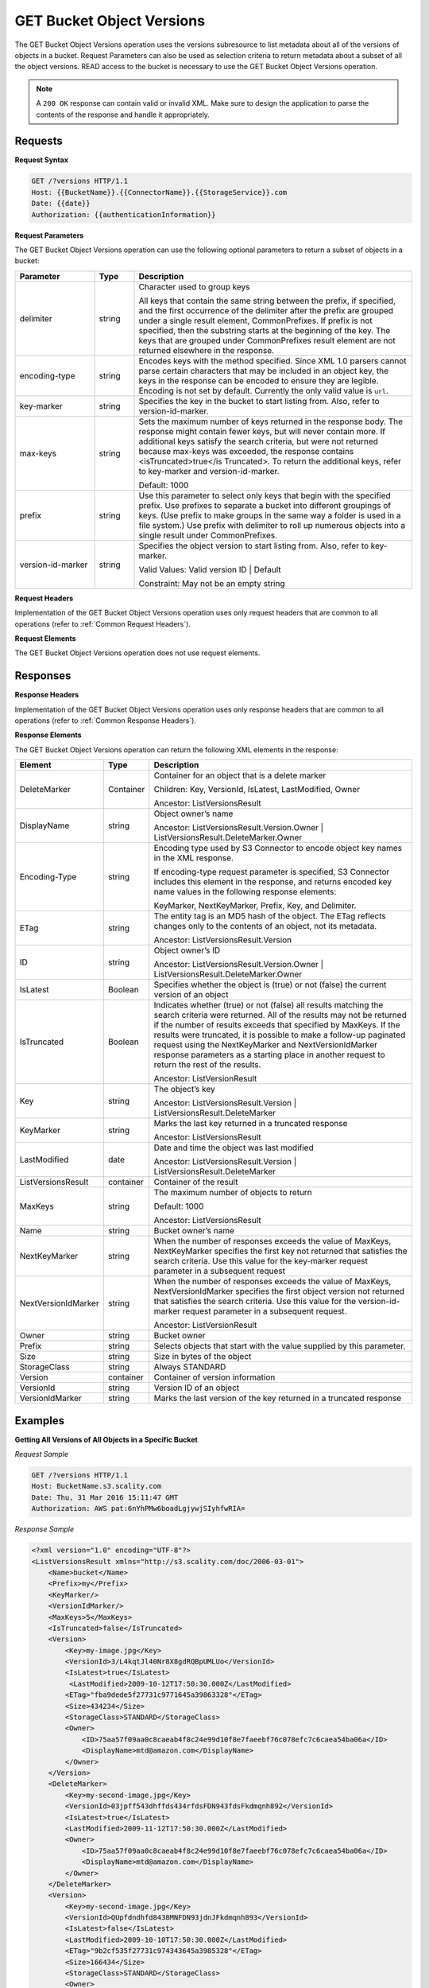 .. _GET Bucket Object Versions:

GET Bucket Object Versions
==========================

The GET Bucket Object Versions operation uses the versions subresource
to list metadata about all of the versions of objects in a bucket.
Request Parameters can also be used as selection criteria to return
metadata about a subset of all the object versions. READ access to the
bucket is necessary to use the GET Bucket Object Versions operation.

.. note::

  A ``200 OK`` response can contain valid or invalid XML. Make sure to
  design the application to parse the contents of the response and handle
  it appropriately.

Requests
--------

**Request Syntax**

.. code::

   GET /?versions HTTP/1.1
   Host: {{BucketName}}.{{ConnectorName}}.{{StorageService}}.com
   Date: {{date}}
   Authorization: {{authenticationInformation}}

**Request Parameters**

The GET Bucket Object Versions operation can use the following optional
parameters to return a subset of objects in a bucket:

.. tabularcolumns:: llL
.. table::
   :widths: 20 10 70

   +-----------------------+-----------------------+-----------------------+
   | Parameter             | Type                  | Description           |
   +=======================+=======================+=======================+
   | delimiter             | string                | Character used to     |
   |                       |                       | group keys            |
   |                       |                       |                       |
   |                       |                       | All keys that contain |
   |                       |                       | the same string       |
   |                       |                       | between the prefix,   |
   |                       |                       | if specified, and the |
   |                       |                       | first occurrence of   |
   |                       |                       | the delimiter after   |
   |                       |                       | the prefix are        |
   |                       |                       | grouped under a       |
   |                       |                       | single result         |
   |                       |                       | element,              |
   |                       |                       | CommonPrefixes. If    |
   |                       |                       | prefix is not         |
   |                       |                       | specified, then the   |
   |                       |                       | substring starts at   |
   |                       |                       | the beginning of the  |
   |                       |                       | key. The keys that    |
   |                       |                       | are grouped under     |
   |                       |                       | CommonPrefixes result |
   |                       |                       | element are not       |
   |                       |                       | returned elsewhere in |
   |                       |                       | the response.         |
   +-----------------------+-----------------------+-----------------------+
   | encoding-type         | string                | Encodes keys with the |
   |                       |                       | method specified.     |
   |                       |                       | Since XML 1.0 parsers |
   |                       |                       | cannot parse certain  |
   |                       |                       | characters that may   |
   |                       |                       | be included in an     |
   |                       |                       | object key, the keys  |
   |                       |                       | in the response can   |
   |                       |                       | be encoded to ensure  |
   |                       |                       | they are legible.     |
   |                       |                       | Encoding is not set   |
   |                       |                       | by default. Currently |
   |                       |                       | the only valid value  |
   |                       |                       | is ``url``.           |
   +-----------------------+-----------------------+-----------------------+
   | key-marker            | string                | Specifies the key in  |
   |                       |                       | the bucket to start   |
   |                       |                       | listing from. Also,   |
   |                       |                       | refer to              |
   |                       |                       | version-id-marker.    |
   +-----------------------+-----------------------+-----------------------+
   | max-keys              | string                | Sets the maximum      |
   |                       |                       | number of keys        |
   |                       |                       | returned in the       |
   |                       |                       | response body. The    |
   |                       |                       | response might        |
   |                       |                       | contain fewer keys,   |
   |                       |                       | but will never        |
   |                       |                       | contain more. If      |
   |                       |                       | additional keys       |
   |                       |                       | satisfy the search    |
   |                       |                       | criteria, but were    |
   |                       |                       | not returned because  |
   |                       |                       | max-keys was          |
   |                       |                       | exceeded, the         |
   |                       |                       | response contains     |
   |                       |                       | <isTruncated>true</is |
   |                       |                       | Truncated>.           |
   |                       |                       | To return the         |
   |                       |                       | additional keys,      |
   |                       |                       | refer to key-marker   |
   |                       |                       | and                   |
   |                       |                       | version-id-marker.    |
   |                       |                       |                       |
   |                       |                       | Default: 1000         |
   +-----------------------+-----------------------+-----------------------+
   | prefix                | string                | Use this parameter to |
   |                       |                       | select only keys that |
   |                       |                       | begin with the        |
   |                       |                       | specified prefix. Use |
   |                       |                       | prefixes to separate  |
   |                       |                       | a bucket into         |
   |                       |                       | different groupings   |
   |                       |                       | of keys. (Use prefix  |
   |                       |                       | to make groups in the |
   |                       |                       | same way a folder is  |
   |                       |                       | used in a file        |
   |                       |                       | system.) Use prefix   |
   |                       |                       | with delimiter to     |
   |                       |                       | roll up numerous      |
   |                       |                       | objects into a single |
   |                       |                       | result under          |
   |                       |                       | CommonPrefixes.       |
   +-----------------------+-----------------------+-----------------------+
   | version-id-marker     | string                | Specifies the object  |
   |                       |                       | version to start      |
   |                       |                       | listing from. Also,   |
   |                       |                       | refer to key-marker.  |
   |                       |                       |                       |
   |                       |                       | Valid Values: Valid   |
   |                       |                       | version ID \| Default |
   |                       |                       |                       |
   |                       |                       | Constraint: May not   |
   |                       |                       | be an empty string    |
   +-----------------------+-----------------------+-----------------------+

**Request Headers**

Implementation of the GET Bucket Object Versions operation uses only
request headers that are common to all operations (refer to :ref:`Common
Request Headers`).

**Request Elements**

The GET Bucket Object Versions operation does not use request elements.

Responses
---------

**Response Headers**

Implementation of the GET Bucket Object Versions operation uses only
response headers that are common to all operations (refer to :ref:`Common Response
Headers`).

**Response Elements**

The GET Bucket Object Versions operation can return the following
XML elements in the response:

.. tabularcolumns:: llX{0.55\textwidth}
.. table::
   :widths: auto
   :class: longtable

   +-----------------------+-----------------------+---------------------------------------+
   | Element               | Type                  | Description                           |
   +=======================+=======================+=======================================+
   | DeleteMarker          | Container             | Container for an                      |
   |                       |                       | object that is a                      |
   |                       |                       | delete marker                         |
   |                       |                       |                                       |
   |                       |                       | Children: Key,                        |
   |                       |                       | VersionId, IsLatest,                  |
   |                       |                       | LastModified, Owner                   |
   |                       |                       |                                       |
   |                       |                       | Ancestor:                             |
   |                       |                       | ListVersionsResult                    |
   +-----------------------+-----------------------+---------------------------------------+
   | DisplayName           | string                | Object owner’s name                   |
   |                       |                       |                                       |
   |                       |                       | Ancestor:                             |
   |                       |                       | ListVersionsResult.Version.Owner      |
   |                       |                       | \|                                    |
   |                       |                       | ListVersionsResult.DeleteMarker.Owner |
   +-----------------------+-----------------------+---------------------------------------+
   | Encoding-Type         | string                | Encoding type used by                 |
   |                       |                       | S3 Connector to                       |
   |                       |                       | encode object key                     |
   |                       |                       | names in the XML                      |
   |                       |                       | response.                             |
   |                       |                       |                                       |
   |                       |                       | If encoding-type                      |
   |                       |                       | request parameter is                  |
   |                       |                       | specified, S3                         |
   |                       |                       | Connector includes                    |
   |                       |                       | this element in the                   |
   |                       |                       | response, and returns                 |
   |                       |                       | encoded key name                      |
   |                       |                       | values in the                         |
   |                       |                       | following response                    |
   |                       |                       | elements:                             |
   |                       |                       |                                       |
   |                       |                       | KeyMarker,                            |
   |                       |                       | NextKeyMarker,                        |
   |                       |                       | Prefix, Key, and                      |
   |                       |                       | Delimiter.                            |
   +-----------------------+-----------------------+---------------------------------------+
   | ETag                  | string                | The entity tag is an                  |
   |                       |                       | MD5 hash of the                       |
   |                       |                       | object. The ETag                      |
   |                       |                       | reflects changes only                 |
   |                       |                       | to the contents of an                 |
   |                       |                       | object, not its                       |
   |                       |                       | metadata.                             |
   |                       |                       |                                       |
   |                       |                       | Ancestor:                             |
   |                       |                       | ListVersionsResult.Version            |
   +-----------------------+-----------------------+---------------------------------------+
   | ID                    | string                | Object owner’s ID                     |
   |                       |                       |                                       |
   |                       |                       | Ancestor:                             |
   |                       |                       | ListVersionsResult.Version.Owner      |
   |                       |                       | \|                                    |
   |                       |                       | ListVersionsResult.DeleteMarker.Owner |
   +-----------------------+-----------------------+---------------------------------------+
   | IsLatest              | Boolean               | Specifies whether the                 |
   |                       |                       | object is (true) or                   |
   |                       |                       | not (false) the                       |
   |                       |                       | current version of an                 |
   |                       |                       | object                                |
   +-----------------------+-----------------------+---------------------------------------+
   | IsTruncated           | Boolean               | Indicates whether                     |
   |                       |                       | (true) or not (false)                 |
   |                       |                       | all results matching                  |
   |                       |                       | the search criteria                   |
   |                       |                       | were returned. All of                 |
   |                       |                       | the results may not                   |
   |                       |                       | be returned if the                    |
   |                       |                       | number of results                     |
   |                       |                       | exceeds that                          |
   |                       |                       | specified by MaxKeys.                 |
   |                       |                       | If the results were                   |
   |                       |                       | truncated, it is                      |
   |                       |                       | possible to make a                    |
   |                       |                       | follow-up paginated                   |
   |                       |                       | request using the                     |
   |                       |                       | NextKeyMarker and                     |
   |                       |                       | NextVersionIdMarker                   |
   |                       |                       | response parameters                   |
   |                       |                       | as a starting place                   |
   |                       |                       | in another request to                 |
   |                       |                       | return the rest of                    |
   |                       |                       | the results.                          |
   |                       |                       |                                       |
   |                       |                       | Ancestor:                             |
   |                       |                       | ListVersionResult                     |
   +-----------------------+-----------------------+---------------------------------------+
   | Key                   | string                | The object’s key                      |
   |                       |                       |                                       |
   |                       |                       | Ancestor:                             |
   |                       |                       | ListVersionsResult.Version            |
   |                       |                       | \|                                    |
   |                       |                       | ListVersionsResult.DeleteMarker       |
   +-----------------------+-----------------------+---------------------------------------+
   | KeyMarker             | string                | Marks the last key                    |
   |                       |                       | returned in a                         |
   |                       |                       | truncated response                    |
   |                       |                       |                                       |
   |                       |                       | Ancestor:                             |
   |                       |                       | ListVersionsResult                    |
   +-----------------------+-----------------------+---------------------------------------+
   | LastModified          | date                  | Date and time the                     |
   |                       |                       | object was last                       |
   |                       |                       | modified                              |
   |                       |                       |                                       |
   |                       |                       | Ancestor:                             |
   |                       |                       | ListVersionsResult.Version            |
   |                       |                       | \|                                    |
   |                       |                       | ListVersionsResult.DeleteMarker       |
   +-----------------------+-----------------------+---------------------------------------+
   | ListVersionsResult    | container             | Container of the                      |
   |                       |                       | result                                |
   +-----------------------+-----------------------+---------------------------------------+
   | MaxKeys               | string                | The maximum number of                 |
   |                       |                       | objects to return                     |
   |                       |                       |                                       |
   |                       |                       | Default: 1000                         |
   |                       |                       |                                       |
   |                       |                       | Ancestor:                             |
   |                       |                       | ListVersionsResult                    |
   +-----------------------+-----------------------+---------------------------------------+
   | Name                  | string                | Bucket owner’s name                   |
   +-----------------------+-----------------------+---------------------------------------+
   | NextKeyMarker         | string                | When the number of                    |
   |                       |                       | responses exceeds the                 |
   |                       |                       | value of MaxKeys,                     |
   |                       |                       | NextKeyMarker                         |
   |                       |                       | specifies the first                   |
   |                       |                       | key not returned that                 |
   |                       |                       | satisfies the search                  |
   |                       |                       | criteria. Use this                    |
   |                       |                       | value for the                         |
   |                       |                       | key-marker request                    |
   |                       |                       | parameter in a                        |
   |                       |                       | subsequent request                    |
   +-----------------------+-----------------------+---------------------------------------+
   | NextVersionIdMarker   | string                | When the number of                    |
   |                       |                       | responses exceeds the                 |
   |                       |                       | value of MaxKeys,                     |
   |                       |                       | NextVersionIdMarker                   |
   |                       |                       | specifies the first                   |
   |                       |                       | object version not                    |
   |                       |                       | returned that                         |
   |                       |                       | satisfies the search                  |
   |                       |                       | criteria. Use this                    |
   |                       |                       | value for the                         |
   |                       |                       | version-id-marker                     |
   |                       |                       | request parameter in                  |
   |                       |                       | a subsequent request.                 |
   |                       |                       |                                       |
   |                       |                       | Ancestor:                             |
   |                       |                       | ListVersionResult                     |
   +-----------------------+-----------------------+---------------------------------------+
   | Owner                 | string                | Bucket owner                          |
   +-----------------------+-----------------------+---------------------------------------+
   | Prefix                | string                | Selects objects that                  |
   |                       |                       | start with the value                  |
   |                       |                       | supplied by this                      |
   |                       |                       | parameter.                            |
   +-----------------------+-----------------------+---------------------------------------+
   | Size                  | string                | Size in bytes of the                  |
   |                       |                       | object                                |
   +-----------------------+-----------------------+---------------------------------------+
   | StorageClass          | string                | Always STANDARD                       |
   +-----------------------+-----------------------+---------------------------------------+
   | Version               | container             | Container of version                  |
   |                       |                       | information                           |
   +-----------------------+-----------------------+---------------------------------------+
   | VersionId             | string                | Version ID of an                      |
   |                       |                       | object                                |
   +-----------------------+-----------------------+---------------------------------------+
   | VersionIdMarker       | string                | Marks the last                        |
   |                       |                       | version of the key                    |
   |                       |                       | returned in a                         |
   |                       |                       | truncated response                    |
   +-----------------------+-----------------------+---------------------------------------+

Examples
--------

**Getting All Versions of All Objects in a Specific Bucket**

*Request Sample*

.. code::

   GET /?versions HTTP/1.1
   Host: BucketName.s3.scality.com
   Date: Thu, 31 Mar 2016 15:11:47 GMT
   Authorization: AWS pat:6nYhPMw6boadLgjywjSIyhfwRIA=

*Response Sample*

.. code::

   <?xml version="1.0" encoding="UTF-8"?>
   <ListVersionsResult xmlns="http://s3.scality.com/doc/2006-03-01">
       <Name>bucket</Name>
       <Prefix>my</Prefix>
       <KeyMarker/>
       <VersionIdMarker/>
       <MaxKeys>5</MaxKeys>
       <IsTruncated>false</IsTruncated>
       <Version>
           <Key>my-image.jpg</Key>
           <VersionId>3/L4kqtJl40Nr8X8gdRQBpUMLUo</VersionId>
           <IsLatest>true</IsLatest>
            <LastModified>2009-10-12T17:50:30.000Z</LastModified>
           <ETag>"fba9dede5f27731c9771645a39863328"</ETag>
           <Size>434234</Size>
           <StorageClass>STANDARD</StorageClass>
           <Owner>
               <ID>75aa57f09aa0c8caeab4f8c24e99d10f8e7faeebf76c078efc7c6caea54ba06a</ID>
               <DisplayName>mtd@amazon.com</DisplayName>
           </Owner>
       </Version>
       <DeleteMarker>
           <Key>my-second-image.jpg</Key>
           <VersionId>03jpff543dhffds434rfdsFDN943fdsFkdmqnh892</VersionId>
           <IsLatest>true</IsLatest>
           <LastModified>2009-11-12T17:50:30.000Z</LastModified>
           <Owner>
               <ID>75aa57f09aa0c8caeab4f8c24e99d10f8e7faeebf76c078efc7c6caea54ba06a</ID>
               <DisplayName>mtd@amazon.com</DisplayName>
           </Owner>
       </DeleteMarker>
       <Version>
           <Key>my-second-image.jpg</Key>
           <VersionId>QUpfdndhfd8438MNFDN93jdnJFkdmqnh893</VersionId>
           <IsLatest>false</IsLatest>
           <LastModified>2009-10-10T17:50:30.000Z</LastModified>
           <ETag>"9b2cf535f27731c974343645a3985328"</ETag>
           <Size>166434</Size>
           <StorageClass>STANDARD</StorageClass>
           <Owner>
               <ID>75aa57f09aa0c8caeab4f8c24e99d10f8e7faeebf76c078efc7c6caea54ba06a</ID>
               <DisplayName>mtd@amazon.com</DisplayName>
           </Owner>
        </Version>
   </ListVersionsResult>

**Getting Objects in the Order They Were Stored**

The following GET request returns the most recently stored object first
starting with the value for key-marker.

*Request Sample*

.. code::

   GET /?versions&key-marker=key2 HTTP/1.1
   Host: demo.s3.scality.com
   Pragma: no-cache
   Accept: */*
   Date: Tue, 28 Jun 2011 09:27:15 GMT
   Authorization: AWS pat:0YPPNCCa9yAbKOFdlLD/ixMLayg=

*Response Sample*

.. code::

   <?xml version="1.0" encoding="UTF-8"?>
   <ListVersionsResult xmlns="http://s3.scality.com/doc/2006-03-01/">
     <Name>mtp-versioning-fresh</Name>
     <Prefix/>
     <KeyMarker>key2</KeyMarker>
     <VersionIdMarker/>
     <MaxKeys>1000</MaxKeys>
     <IsTruncated>false</IsTruncated>
     <Version>
       <Key>key3</Key>
       <VersionId>I5VhmK6CDDdQ5Pwfe1gcHZWmHDpcv7gfmfc29UBxsKU.</VersionId>
       <IsLatest>true</IsLatest>
       <LastModified>2009-12-09T00:19:04.000Z</LastModified>
       <ETag>"396fefef536d5ce46c7537ecf978a360"</ETag>
       <Size>217</Size>
       <Owner>
         <ID>75aa57f09aa0c8caeab4f8c24e99d10f8e7faeebf76c078efc7c6caea54ba06a</ID>
       </Owner>
       <StorageClass>STANDARD</StorageClass>
     </Version>
     <DeleteMarker>
       <Key>sourcekey</Key>
       <VersionId>qDhprLU80sAlCFLu2DWgXAEDgKzWarn-HS_JU0TvYqs.</VersionId>
       <IsLatest>true</IsLatest>
       <LastModified>2009-12-10T16:38:11.000Z</LastModified>
       <Owner>
         <ID>75aa57f09aa0c8caeab4f8c24e99d10f8e7faeebf76c078efc7c6caea54ba06a</ID>
       </Owner>
     </DeleteMarker>
     <Version>
       <Key>sourcekey</Key>
       <VersionId>wxxQ7ezLaL5JN2Sislq66Syxxo0k7uHTUpb9qiiMxNg.</VersionId>
       <IsLatest>false</IsLatest>
       <LastModified>2009-12-10T16:37:44.000Z</LastModified>
       <ETag>"396fefef536d5ce46c7537ecf978a360"</ETag>
       <Size>217</Size>
       <Owner>
         <ID>75aa57f09aa0c8caeab4f8c24e99d10f8e7faeebf76c078efc7c6caea54ba06a</ID>
       </Owner>
       <StorageClass>STANDARD</StorageClass>
     </Version>
   </ListVersionsResult>

**Using prefix**

The following GET request returns objects whose keys begin with source.

*Request Sample*

.. code::

   GET /?versions&prefix=source HTTP/1.1
   Host: bucket.s3.scality.com
   Date: Wed, 01 Mar  2006 12:00:00 GMT
   Authorization: {{authorizationString}}

*Response Sample*

.. code::

   <?xml version="1.0" encoding="UTF-8"?>
   <ListVersionsResult xmlns="http://s3.scality.com/doc/2006-03-01/">
     <Name>mtp-versioning-fresh</Name>
     <Prefix>source</Prefix>
     <KeyMarker/>
     <VersionIdMarker/>
     <MaxKeys>1000</MaxKeys>
     <IsTruncated>false</IsTruncated>
     <DeleteMarker>
       <Key>sourcekey</Key>
       <VersionId>qDhprLU80sAlCFLu2DWgXAEDgKzWarn-HS_JU0TvYqs.</VersionId>
       <IsLatest>true</IsLatest>
       <LastModified>2009-12-10T16:38:11.000Z</LastModified>
       <Owner>
         <ID>75aa57f09aa0c8caeab4f8c24e99d10f8e7faeebf76c078efc7c6caea54ba06a</ID>
       </Owner>
     </DeleteMarker>
     <Version>
       <Key>sourcekey</Key>
       <VersionId>wxxQ7ezLaL5JN2Sislq66Syxxo0k7uHTUpb9qiiMxNg.</VersionId>
       <IsLatest>false</IsLatest>
       <LastModified>2009-12-10T16:37:44.000Z</LastModified>
       <ETag>"396fefef536d5ce46c7537ecf978a360"</ETag>
       <Size>217</Size>
       <Owner>
         <ID>75aa57f09aa0c8caeab4f8c24e99d10f8e7faeebf76c078efc7c6caea54ba06a</ID>
       </Owner>
       <StorageClass>STANDARD</StorageClass>
     </Version>
   </ListVersionsResult>

**Using key_marker and version_id_marker**

The following GET request returns objects starting at the specified key
(key-marker) and version ID (version-id-marker).

*Request Sample*

.. code::

   GET /?versions&key=key3&version-id-marker=t4Zen1YTZBnj HTTP/1.1
   Host: bucket.s3.scality.com
   Date: Wed, 01 Mar  2006 12:00:00 GMT
   Authorization: {{authorizationString}}

*Response Sample*

.. code::

   <?xml version="1.0" encoding="UTF-8"?>
   <ListVersionsResult xmlns="http://s3.scality.com/doc/2006-03-01/">
     <Name>mtp-versioning-fresh</Name>
     <Prefix/>
     <KeyMarker>key3</KeyMarker>
     <VersionIdMarker>t46ZenlYTZBnj</VersionIdMarker>
     <MaxKeys>1000</MaxKeys>
     <IsTruncated>false</IsTruncated>
     <DeleteMarker>
       <Key>sourcekey</Key>
       <VersionId>qDhprLU80sAlCFLu2DWgXAEDgKzWarn-HS_JU0TvYqs.</VersionId>
       <IsLatest>true</IsLatest>
       <LastModified>2009-12-10T16:38:11.000Z</LastModified>
       <Owner>
         <ID>75aa57f09aa0c8caeab4f8c24e99d10f8e7faeebf76c078efc7c6caea54ba06a</ID>
       </Owner>
     </DeleteMarker>
     <Version>
       <Key>sourcekey</Key>
       <VersionId>wxxQ7ezLaL5JN2Sislq66Syxxo0k7uHTUpb9qiiMxNg.</VersionId>
       <IsLatest>false</IsLatest>
       <LastModified>2009-12-10T16:37:44.000Z</LastModified>
       <ETag>"396fefef536d5ce46c7537ecf978a360"</ETag>
       <Size>217</Size>
       <Owner>
         <ID>75aa57f09aa0c8caeab4f8c24e99d10f8e7faeebf76c078efc7c6caea54ba06a</ID>
       </Owner>
       <StorageClass>STANDARD</StorageClass>
     </Version>
   </ListVersionsResult>

**Using key_marker, version_id_marker, and max_keys**

The following GET request returns up to three (the value of max-keys)
objects starting with the key specified by key-marker and the version ID
specified by version-id-marker.

*Request Sample*

.. code::

   GET /?versions&key-marker=key3&version-id-marker=t46Z0menlYTZBnj HTTP/1.1
   Host: bucket.s3.scality.com
   Date: Wed, 28 Oct 2009 22:32:00 +0000
   Authorization: authorization string

*Response Sample*

.. code::

   <?xml version="1.0" encoding="UTF-8"?>
   <ListVersionsResult xmlns="http://s3.scality.com/doc/2006-03-01/">
     <Name>mtp-versioning-fresh</Name>
     <Prefix/>
     <KeyMarker>key3</KeyMarker>
     <VersionIdMarker>null</VersionIdMarker>
     <NextKeyMarker>key3</NextKeyMarker>
     <NextVersionIdMarker>d-d309mfjFrUmoQ0DBsVqmcMV15OI.</NextVersionIdMarker>
     <MaxKeys>2</MaxKeys>
     <IsTruncated>true</IsTruncated>
     <Version>
       <Key>key3</Key>
       <VersionId>8XECiENpj8pydEDJdd-_VRrvaGKAHOaGMNW7tg6UViI.</VersionId>
       <IsLatest>false</IsLatest>
       <LastModified>2009-12-09T00:18:23.000Z</LastModified>
       <ETag>"396fefef536d5ce46c7537ecf978a360"</ETag>
       <Size>217</Size>
       <Owner>
         <ID>75aa57f09aa0c8caeab4f8c24e99d10f8e7faeebf76c078efc7c6caea54ba06a</ID>
       </Owner>
       <StorageClass>STANDARD</StorageClass>
     </Version>
     <Version>
       <Key>key3</Key>
       <VersionId>d-d309mfjFri40QYukDozqBt3UmoQ0DBsVqmcMV15OI.</VersionId>
       <IsLatest>false</IsLatest>
       <LastModified>2009-12-09T00:18:08.000Z</LastModified>
       <ETag>"396fefef536d5ce46c7537ecf978a360"</ETag>
       <Size>217</Size>
       <Owner>
         <ID>75aa57f09aa0c8caeab4f8c24e99d10f8e7faeebf76c078efc7c6caea54ba06a</ID>
       </Owner>
       <StorageClass>STANDARD</StorageClass>
     </Version>
   </ListVersionsResult>

**Using the delimiter and prefix Parameters**

Assume the following keys are in the bucket, example-bucket:

-  photos/2006/January/sample.jpg

-  photos/2006/February/sample.jpg
-  photos/2006/March/sample.jpg

-  videos/2006/March/sample.wmv

-  sample.jpg

The following GET request specifies the delimiter parameter with value
“/”.

*Request Sample*

.. code::

   GET /?versions&delimiter=/ HTTP/1.1
   Host: example-bucket.s3.scality.com
   Date: Wed, 02 Feb 2011 20:34:56 GMT
   Authorization: authorization string

The response returns the sample.jpg key in a <Version> element. However,
because all the other keys contain the specified delimiter, a distinct
substring, from the beginning of the key to the first occurrence of the
delimiter, from each of these keys is returned in a <CommonPrefixes>
element. The key substrings, photos/ and videos/, in the
<CommonPrefixes> element indicate that there are one or more keys with
these key prefixes.

This is a useful scenario if key prefixes are used for the objects to
create a logical folder-like structure. In this case the result can be
interpreted as the folders photos/ and videos/ having one or more
objects.

.. code::

   <ListVersionsResult xmlns="http://s3.scality.com/doc/2006-03-01/">
     <Name>mvbucketwithversionon1</Name>
     <Prefix></Prefix>
     <KeyMarker></KeyMarker>
     <VersionIdMarker></VersionIdMarker>
     <MaxKeys>1000</MaxKeys>
     <Delimiter>/</Delimiter>
     <IsTruncated>false</IsTruncated>

     <Version>
       <Key>Sample.jpg</Key>
       <VersionId>toxMzQlBsGyGCz1YuMWMp90cdXLzqOCH</VersionId>
       <IsLatest>true</IsLatest>
       <LastModified>2011-02-02T18:46:20.000Z</LastModified>
       <ETag>"3305f2cfc46c0f04559748bb039d69ae"</ETag>
       <Size>3191</Size>
       <Owner>
         <ID>852b113e7a2f25102679df27bb0ae12b3f85be6f290b936c4393484be31bebcc</ID>
         <DisplayName>display-name</DisplayName>
       </Owner>
       <StorageClass>STANDARD</StorageClass>
     </Version>

     <CommonPrefixes>
       <Prefix>photos/</Prefix>
     </CommonPrefixes>
     <CommonPrefixes>
       <Prefix>videos/</Prefix>
     </CommonPrefixes>
   </ListVersionsResult>

In addition to the delimiter parameter you can filter results by adding
a prefix parameter as shown in the following request:

.. code::

   GET /?versions&prefix=photos/2006/&delimiter=/ HTTP/1.1
   Host: example-bucket.s3.scality.com
   Date: Wed, 02 Feb 2011 19:34:02 GMT
   Authorization: authorization string

In this case the response will include only objects keys that start with
the specified prefix. The value returned in the <CommonPrefixes> element
is a substring from the beginning of the key to the first occurrence of
the specified delimiter after the prefix.

.. code::

   <?xml version="1.0" encoding="UTF-8"?>
   <ListVersionsResult xmlns="http://s3.scality.com/doc/2006-03-01/">
     <Name>example-bucket</Name>
     <Prefix>photos/2006/</Prefix>
     <KeyMarker></KeyMarker>
     <VersionIdMarker></VersionIdMarker>
     <MaxKeys>1000</MaxKeys>
     <Delimiter>/</Delimiter>
     <IsTruncated>false</IsTruncated>
     <Version>
       <Key>photos/2006/</Key>
       <VersionId>3U275dAA4gz8ZOqOPHtJCUOi60krpCdy</VersionId>
       <IsLatest>true</IsLatest>
       <LastModified>2011-02-02T18:47:27.000Z</LastModified>
       <ETag>"d41d8cd98f00b204e9800998ecf8427e"</ETag>
       <Size>0</Size>
       <Owner>
         <ID>75aa57f09aa0c8caeab4f8c24e99d10f8e7faeebf76c078efc7c6caea54ba06a</ID>
         <DisplayName>display-name</DisplayName>
       </Owner>
       <StorageClass>STANDARD</StorageClass>
     </Version>
     <CommonPrefixes>
       <Prefix>photos/2006/February/</Prefix>
     </CommonPrefixes>
     <CommonPrefixes>
       <Prefix>photos/2006/January/</Prefix>
     </CommonPrefixes>
     <CommonPrefixes>
       <Prefix>photos/2006/March/</Prefix>
     </CommonPrefixes>
   </ListVersionsResult>
